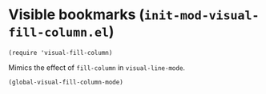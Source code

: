 * Visible bookmarks (~init-mod-visual-fill-column.el~)
:PROPERTIES:
:tangle:   lisp/init-mod-visual-fill-column.el
:END:

#+BEGIN_SRC elisp
(require 'visual-fill-column)
#+END_SRC

Mimics the effect of ~fill-column~ in ~visual-line-mode~.
#+BEGIN_SRC elisp
(global-visual-fill-column-mode)
#+END_SRC
